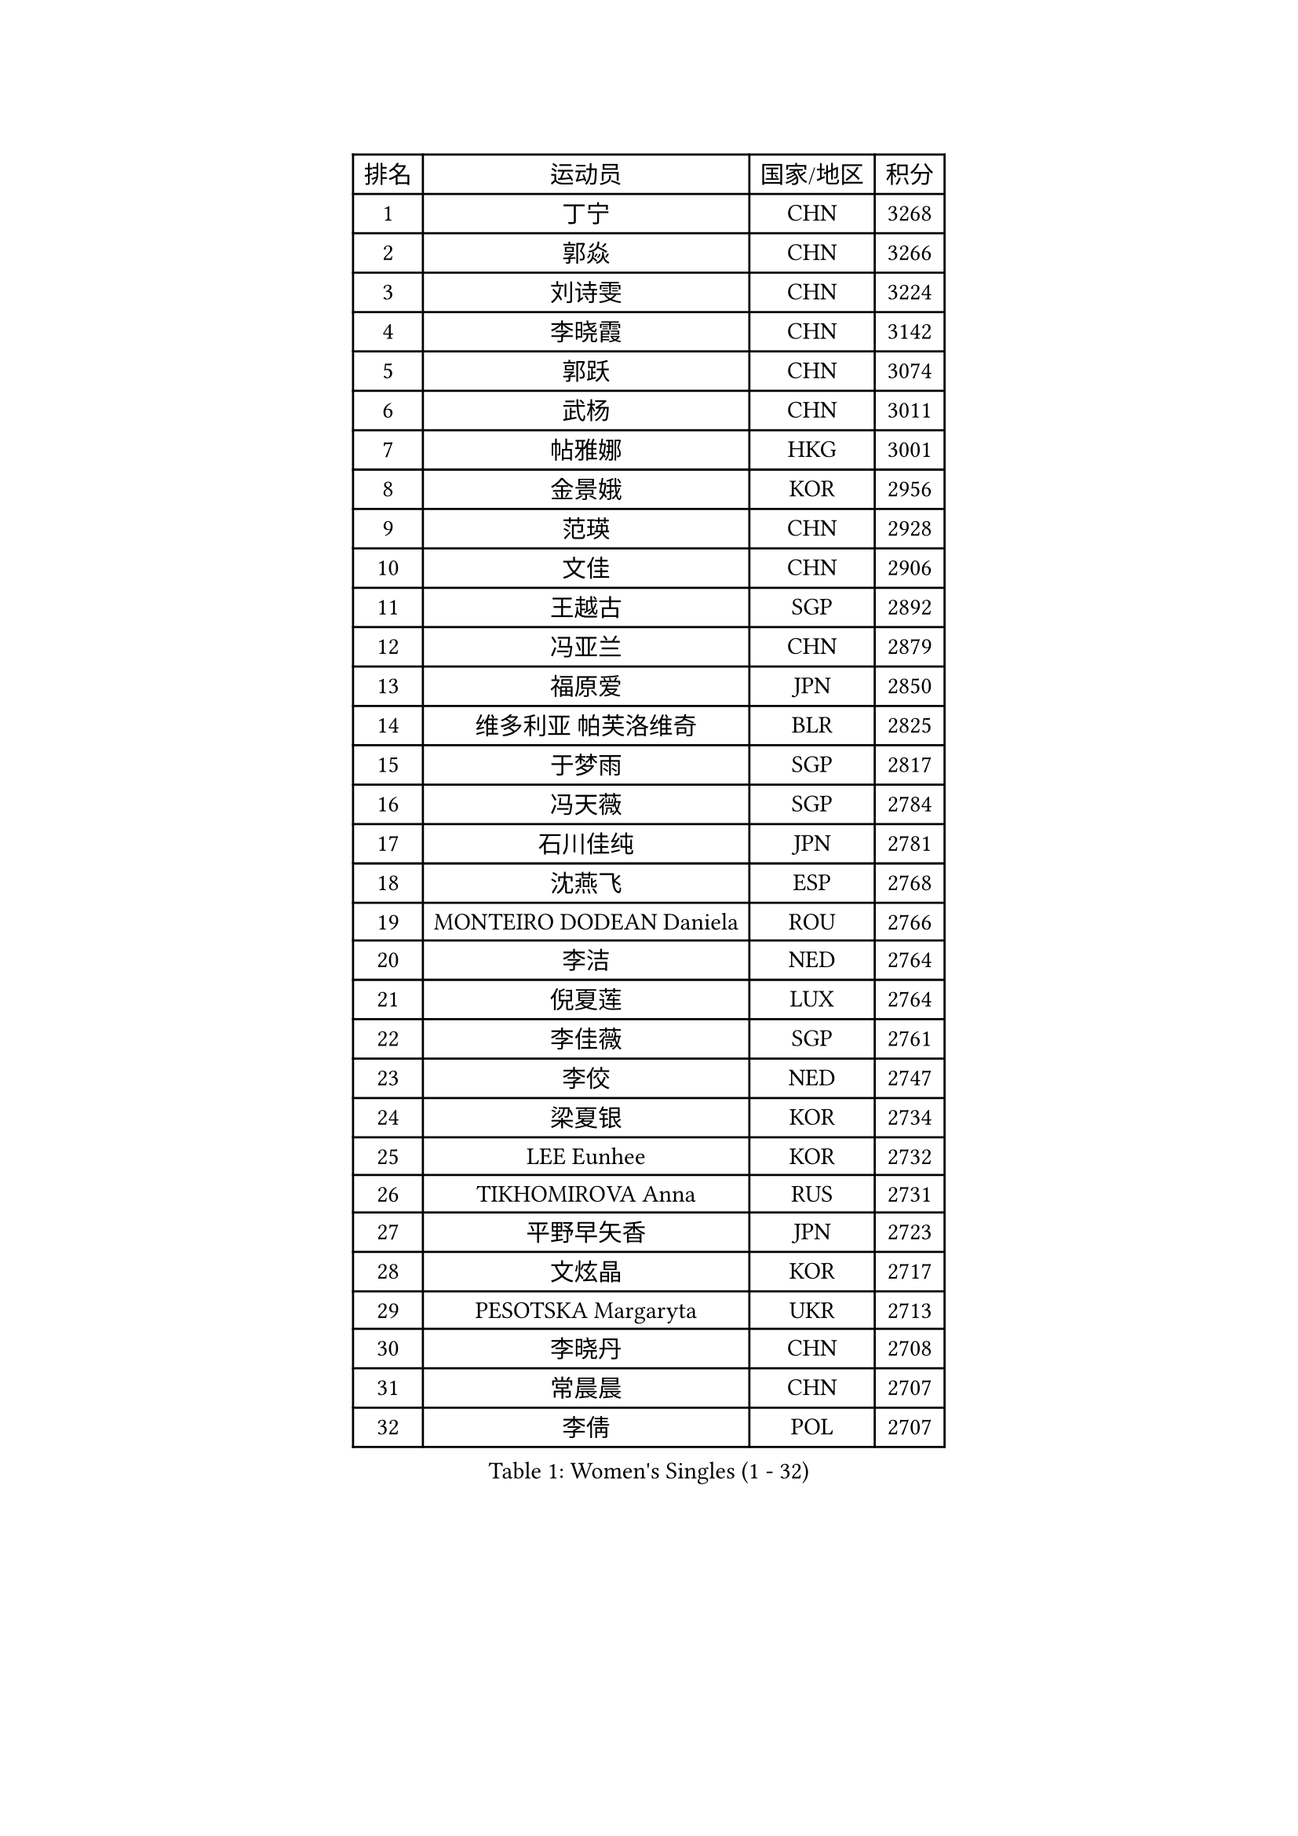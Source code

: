 
#set text(font: ("Courier New", "NSimSun"))
#figure(
  caption: "Women's Singles (1 - 32)",
    table(
      columns: 4,
      [排名], [运动员], [国家/地区], [积分],
      [1], [丁宁], [CHN], [3268],
      [2], [郭焱], [CHN], [3266],
      [3], [刘诗雯], [CHN], [3224],
      [4], [李晓霞], [CHN], [3142],
      [5], [郭跃], [CHN], [3074],
      [6], [武杨], [CHN], [3011],
      [7], [帖雅娜], [HKG], [3001],
      [8], [金景娥], [KOR], [2956],
      [9], [范瑛], [CHN], [2928],
      [10], [文佳], [CHN], [2906],
      [11], [王越古], [SGP], [2892],
      [12], [冯亚兰], [CHN], [2879],
      [13], [福原爱], [JPN], [2850],
      [14], [维多利亚 帕芙洛维奇], [BLR], [2825],
      [15], [于梦雨], [SGP], [2817],
      [16], [冯天薇], [SGP], [2784],
      [17], [石川佳纯], [JPN], [2781],
      [18], [沈燕飞], [ESP], [2768],
      [19], [MONTEIRO DODEAN Daniela], [ROU], [2766],
      [20], [李洁], [NED], [2764],
      [21], [倪夏莲], [LUX], [2764],
      [22], [李佳薇], [SGP], [2761],
      [23], [李佼], [NED], [2747],
      [24], [梁夏银], [KOR], [2734],
      [25], [LEE Eunhee], [KOR], [2732],
      [26], [TIKHOMIROVA Anna], [RUS], [2731],
      [27], [平野早矢香], [JPN], [2723],
      [28], [文炫晶], [KOR], [2717],
      [29], [PESOTSKA Margaryta], [UKR], [2713],
      [30], [李晓丹], [CHN], [2708],
      [31], [常晨晨], [CHN], [2707],
      [32], [李倩], [POL], [2707],
    )
  )#pagebreak()

#set text(font: ("Courier New", "NSimSun"))
#figure(
  caption: "Women's Singles (33 - 64)",
    table(
      columns: 4,
      [排名], [运动员], [国家/地区], [积分],
      [33], [陈梦], [CHN], [2701],
      [34], [姜华珺], [HKG], [2697],
      [35], [LI Xue], [FRA], [2697],
      [36], [李明顺], [PRK], [2692],
      [37], [唐汭序], [KOR], [2691],
      [38], [石贺净], [KOR], [2674],
      [39], [SUN Beibei], [SGP], [2667],
      [40], [WANG Xuan], [CHN], [2666],
      [41], [IVANCAN Irene], [GER], [2660],
      [42], [森田美咲], [JPN], [2659],
      [43], [刘佳], [AUT], [2648],
      [44], [朱雨玲], [MAC], [2645],
      [45], [#text(gray, "高军")], [USA], [2637],
      [46], [吴佳多], [GER], [2634],
      [47], [徐孝元], [KOR], [2633],
      [48], [SKOV Mie], [DEN], [2630],
      [49], [#text(gray, "姚彦")], [CHN], [2624],
      [50], [田志希], [KOR], [2619],
      [51], [藤井宽子], [JPN], [2606],
      [52], [若宫三纱子], [JPN], [2582],
      [53], [POTA Georgina], [HUN], [2577],
      [54], [陈思羽], [TPE], [2576],
      [55], [PARTYKA Natalia], [POL], [2570],
      [56], [KOMWONG Nanthana], [THA], [2561],
      [57], [YOON Sunae], [KOR], [2559],
      [58], [BALAZOVA Barbora], [SVK], [2555],
      [59], [朴美英], [KOR], [2554],
      [60], [MOLNAR Cornelia], [CRO], [2551],
      [61], [EKHOLM Matilda], [SWE], [2547],
      [62], [TASHIRO Saki], [JPN], [2545],
      [63], [PRIVALOVA Alexandra], [BLR], [2542],
      [64], [LAY Jian Fang], [AUS], [2538],
    )
  )#pagebreak()

#set text(font: ("Courier New", "NSimSun"))
#figure(
  caption: "Women's Singles (65 - 96)",
    table(
      columns: 4,
      [排名], [运动员], [国家/地区], [积分],
      [65], [SONG Maeum], [KOR], [2535],
      [66], [PASKAUSKIENE Ruta], [LTU], [2530],
      [67], [ZHENG Jiaqi], [USA], [2527],
      [68], [BARTHEL Zhenqi], [GER], [2508],
      [69], [LI Qiangbing], [AUT], [2506],
      [70], [LANG Kristin], [GER], [2504],
      [71], [STRBIKOVA Renata], [CZE], [2504],
      [72], [伊丽莎白 萨玛拉], [ROU], [2502],
      [73], [石垣优香], [JPN], [2499],
      [74], [LEE I-Chen], [TPE], [2499],
      [75], [XIAN Yifang], [FRA], [2499],
      [76], [KIM Jong], [PRK], [2498],
      [77], [TAN Wenling], [ITA], [2497],
      [78], [塔玛拉 鲍罗斯], [CRO], [2493],
      [79], [#text(gray, "SCHALL Elke")], [GER], [2490],
      [80], [FEHER Gabriela], [SRB], [2486],
      [81], [HAPONOVA Hanna], [UKR], [2478],
      [82], [YAMANASHI Yuri], [JPN], [2476],
      [83], [GRUNDISCH Carole], [FRA], [2473],
      [84], [ERDELJI Anamaria], [SRB], [2470],
      [85], [NG Wing Nam], [HKG], [2470],
      [86], [WU Xue], [DOM], [2469],
      [87], [SOLJA Amelie], [AUT], [2468],
      [88], [PAVLOVICH Veronika], [BLR], [2466],
      [89], [福冈春菜], [JPN], [2466],
      [90], [郑怡静], [TPE], [2466],
      [91], [STEFANSKA Kinga], [POL], [2462],
      [92], [玛利亚 肖], [ESP], [2459],
      [93], [李皓晴], [HKG], [2456],
      [94], [VACENOVSKA Iveta], [CZE], [2454],
      [95], [WANG Chen], [CHN], [2453],
      [96], [ODOROVA Eva], [SVK], [2450],
    )
  )#pagebreak()

#set text(font: ("Courier New", "NSimSun"))
#figure(
  caption: "Women's Singles (97 - 128)",
    table(
      columns: 4,
      [排名], [运动员], [国家/地区], [积分],
      [97], [CREEMERS Linda], [NED], [2450],
      [98], [TIAN Yuan], [CRO], [2441],
      [99], [LOVAS Petra], [HUN], [2438],
      [100], [FADEEVA Oxana], [RUS], [2437],
      [101], [CECHOVA Dana], [CZE], [2423],
      [102], [RAO Jingwen], [CHN], [2420],
      [103], [STEFANOVA Nikoleta], [ITA], [2419],
      [104], [CHOI Moonyoung], [KOR], [2419],
      [105], [克里斯蒂娜 托特], [HUN], [2417],
      [106], [#text(gray, "GANINA Svetlana")], [RUS], [2416],
      [107], [MISIKONYTE Lina], [LTU], [2414],
      [108], [LI Chunli], [NZL], [2413],
      [109], [KIM Hye Song], [PRK], [2405],
      [110], [WINTER Sabine], [GER], [2397],
      [111], [NOSKOVA Yana], [RUS], [2396],
      [112], [#text(gray, "NTOULAKI Ekaterina")], [GRE], [2396],
      [113], [DRINKHALL Joanna], [ENG], [2396],
      [114], [NGUYEN Thi Viet Linh], [VIE], [2395],
      [115], [SHIM Serom], [KOR], [2389],
      [116], [KANG Misoon], [KOR], [2385],
      [117], [张墨], [CAN], [2380],
      [118], [RAMIREZ Sara], [ESP], [2378],
      [119], [#text(gray, "HE Sirin")], [TUR], [2377],
      [120], [KREKINA Svetlana], [RUS], [2374],
      [121], [顾玉婷], [CHN], [2373],
      [122], [BILENKO Tetyana], [UKR], [2369],
      [123], [JIA Jun], [CHN], [2368],
      [124], [#text(gray, "YANG Yang")], [CHN], [2367],
      [125], [PARK Youngsook], [KOR], [2366],
      [126], [TANIOKA Ayuka], [JPN], [2366],
      [127], [DAS Mouma], [IND], [2365],
      [128], [DVORAK Galia], [ESP], [2357],
    )
  )
